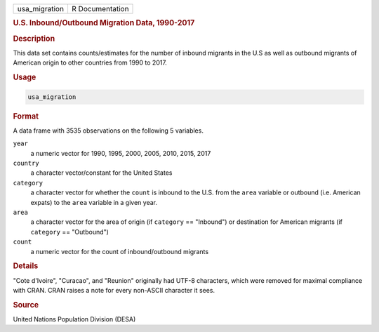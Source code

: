 .. container::

   ============= ===============
   usa_migration R Documentation
   ============= ===============

   .. rubric:: U.S. Inbound/Outbound Migration Data, 1990-2017
      :name: usa_migration

   .. rubric:: Description
      :name: description

   This data set contains counts/estimates for the number of inbound
   migrants in the U.S as well as outbound migrants of American origin
   to other countries from 1990 to 2017.

   .. rubric:: Usage
      :name: usage

   .. code:: R

      usa_migration

   .. rubric:: Format
      :name: format

   A data frame with 3535 observations on the following 5 variables.

   ``year``
      a numeric vector for 1990, 1995, 2000, 2005, 2010, 2015, 2017

   ``country``
      a character vector/constant for the United States

   ``category``
      a character vector for whether the ``count`` is inbound to the
      U.S. from the ``area`` variable or outbound (i.e. American expats)
      to the ``area`` variable in a given year.

   ``area``
      a character vector for the area of origin (if ``category`` ==
      "Inbound") or destination for American migrants (if ``category``
      == "Outbound")

   ``count``
      a numeric vector for the count of inbound/outbound migrants

   .. rubric:: Details
      :name: details

   "Cote d'Ivoire", "Curacao", and "Reunion" originally had UTF-8
   characters, which were removed for maximal compliance with CRAN. CRAN
   raises a note for every non-ASCII character it sees.

   .. rubric:: Source
      :name: source

   United Nations Population Division (DESA)
